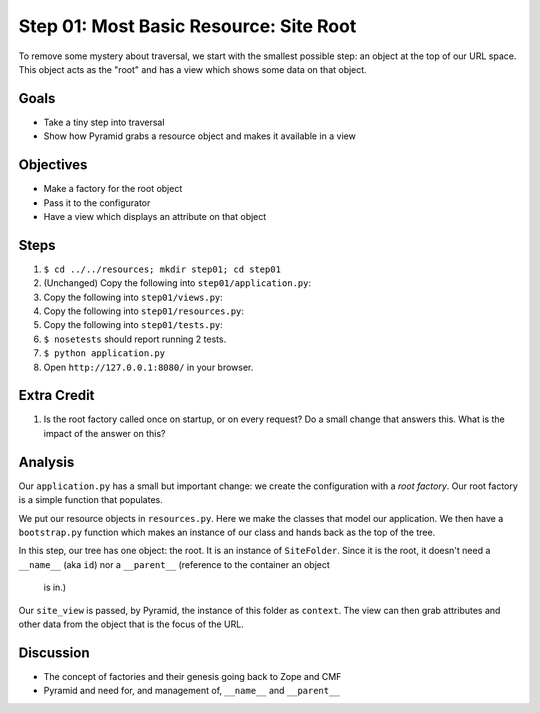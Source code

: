 =======================================
Step 01: Most Basic Resource: Site Root
=======================================

To remove some mystery about traversal, we start with the smallest
possible step: an object at the top of our URL space. This object acts
as the "root" and has a view which shows some data on that object.

Goals
=====

- Take a tiny step into traversal

- Show how Pyramid grabs a resource object and makes it available in a
  view

Objectives
==========

- Make a factory for the root object

- Pass it to the configurator

- Have a view which displays an attribute on that object

Steps
=====

#. ``$ cd ../../resources; mkdir step01; cd step01``

#. (Unchanged) Copy the following into ``step01/application.py``:

   .. literalinclude:: application.py
      :linenos:

#. Copy the following into ``step01/views.py``:

   .. literalinclude:: views.py
      :linenos:

#. Copy the following into ``step01/resources.py``:

   .. literalinclude:: resources.py
      :linenos:

#. Copy the following into ``step01/tests.py``:

   .. literalinclude:: tests.py
      :linenos:

#. ``$ nosetests`` should report running 2 tests.

#. ``$ python application.py``

#. Open ``http://127.0.0.1:8080/`` in your browser.

Extra Credit
============

#. Is the root factory called once on startup, or on every request? Do
   a small change that answers this. What is the impact of the answer
   on this?

Analysis
========

Our ``application.py`` has a small but important change: we create the
configuration with a *root factory*. Our root factory is a simple
function that populates.

We put our resource objects in ``resources.py``. Here we make the
classes that model our application. We then have a ``bootstrap.py``
function which makes an instance of our class and hands back as the top
of the tree.

In this step, our tree has one object: the root. It is an instance of
``SiteFolder``. Since it is the root, it doesn't need a ``__name__``
(aka ``id``) nor a ``__parent__`` (reference to the container an object
 is in.)

Our ``site_view`` is passed, by Pyramid, the instance of this folder as
``context``. The view can then grab attributes and other data from the
object that is the focus of the URL.

Discussion
==========

- The concept of factories and their genesis going back to Zope and CMF

- Pyramid and need for, and management of,  ``__name__`` and
  ``__parent__``